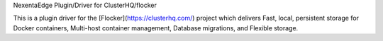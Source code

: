 NexentaEdge Plugin/Driver for ClusterHQ/flocker

This is a plugin driver for the [Flocker](https://clusterhq.com/) project which delivers Fast, local, persistent storage for Docker containers, Multi-host container management, Database migrations, and Flexible storage.
